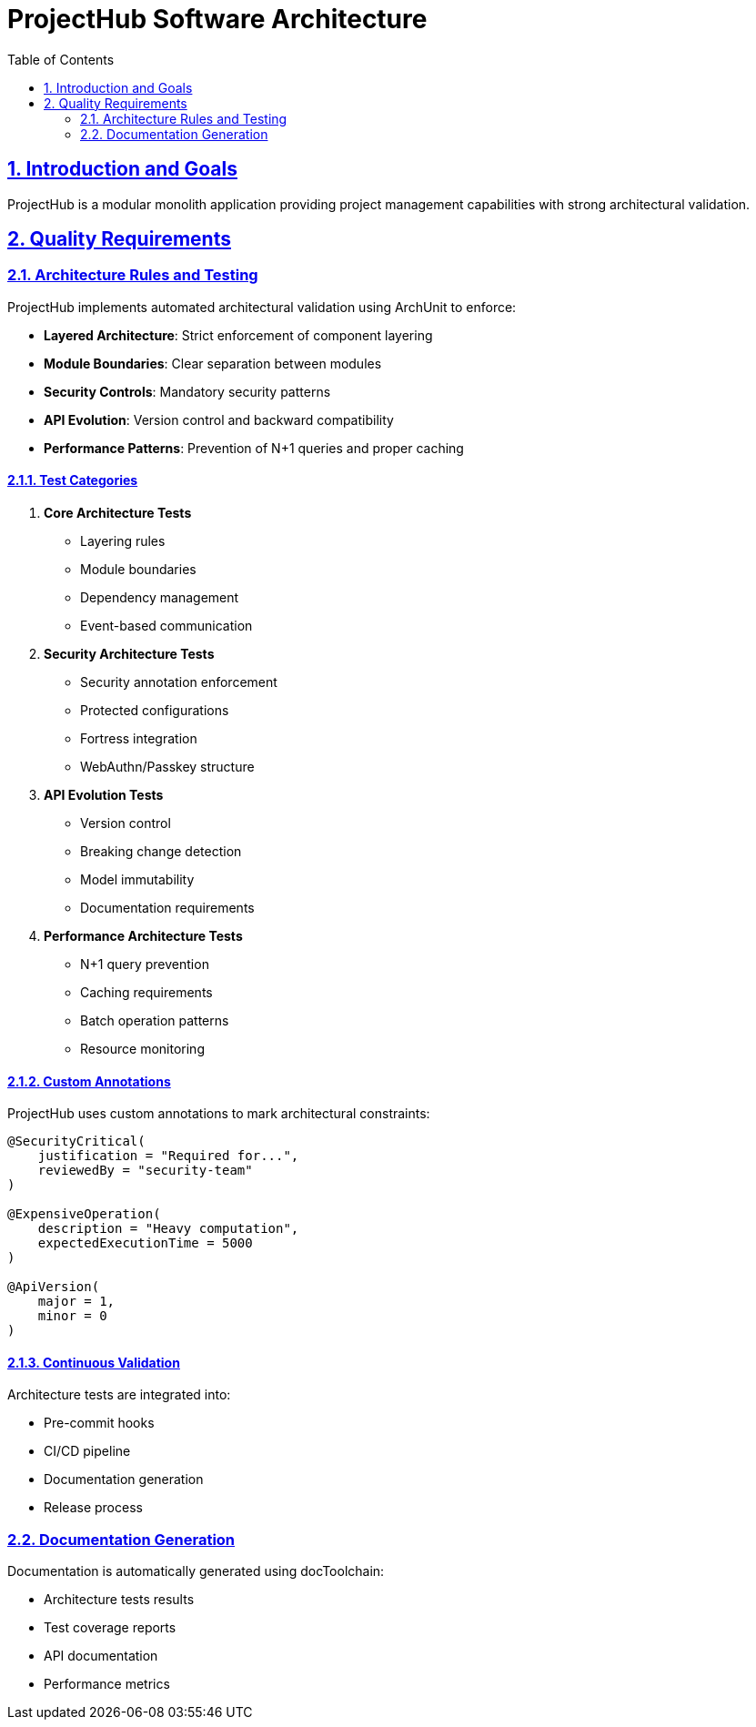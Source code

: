 = ProjectHub Software Architecture
:doctype: book
:toc:
:sectlinks:
:numbered:

== Introduction and Goals

[role="arc42help"]
****
ProjectHub is a modular monolith application providing project management capabilities with strong architectural validation.
****

// ...existing arc42 sections...

== Quality Requirements

=== Architecture Rules and Testing

ProjectHub implements automated architectural validation using ArchUnit to enforce:

* *Layered Architecture*: Strict enforcement of component layering
* *Module Boundaries*: Clear separation between modules
* *Security Controls*: Mandatory security patterns
* *API Evolution*: Version control and backward compatibility
* *Performance Patterns*: Prevention of N+1 queries and proper caching

==== Test Categories

1. *Core Architecture Tests*
* Layering rules
* Module boundaries
* Dependency management
* Event-based communication

2. *Security Architecture Tests*
* Security annotation enforcement
* Protected configurations
* Fortress integration
* WebAuthn/Passkey structure

3. *API Evolution Tests*
* Version control
* Breaking change detection
* Model immutability
* Documentation requirements

4. *Performance Architecture Tests*
* N+1 query prevention
* Caching requirements
* Batch operation patterns
* Resource monitoring

==== Custom Annotations

ProjectHub uses custom annotations to mark architectural constraints:

[source,java]
----
@SecurityCritical(
    justification = "Required for...",
    reviewedBy = "security-team"
)

@ExpensiveOperation(
    description = "Heavy computation",
    expectedExecutionTime = 5000
)

@ApiVersion(
    major = 1,
    minor = 0
)
----

==== Continuous Validation

Architecture tests are integrated into:

* Pre-commit hooks
* CI/CD pipeline
* Documentation generation
* Release process

=== Documentation Generation

Documentation is automatically generated using docToolchain:

* Architecture tests results
* Test coverage reports
* API documentation
* Performance metrics

// ...rest of arc42 template...